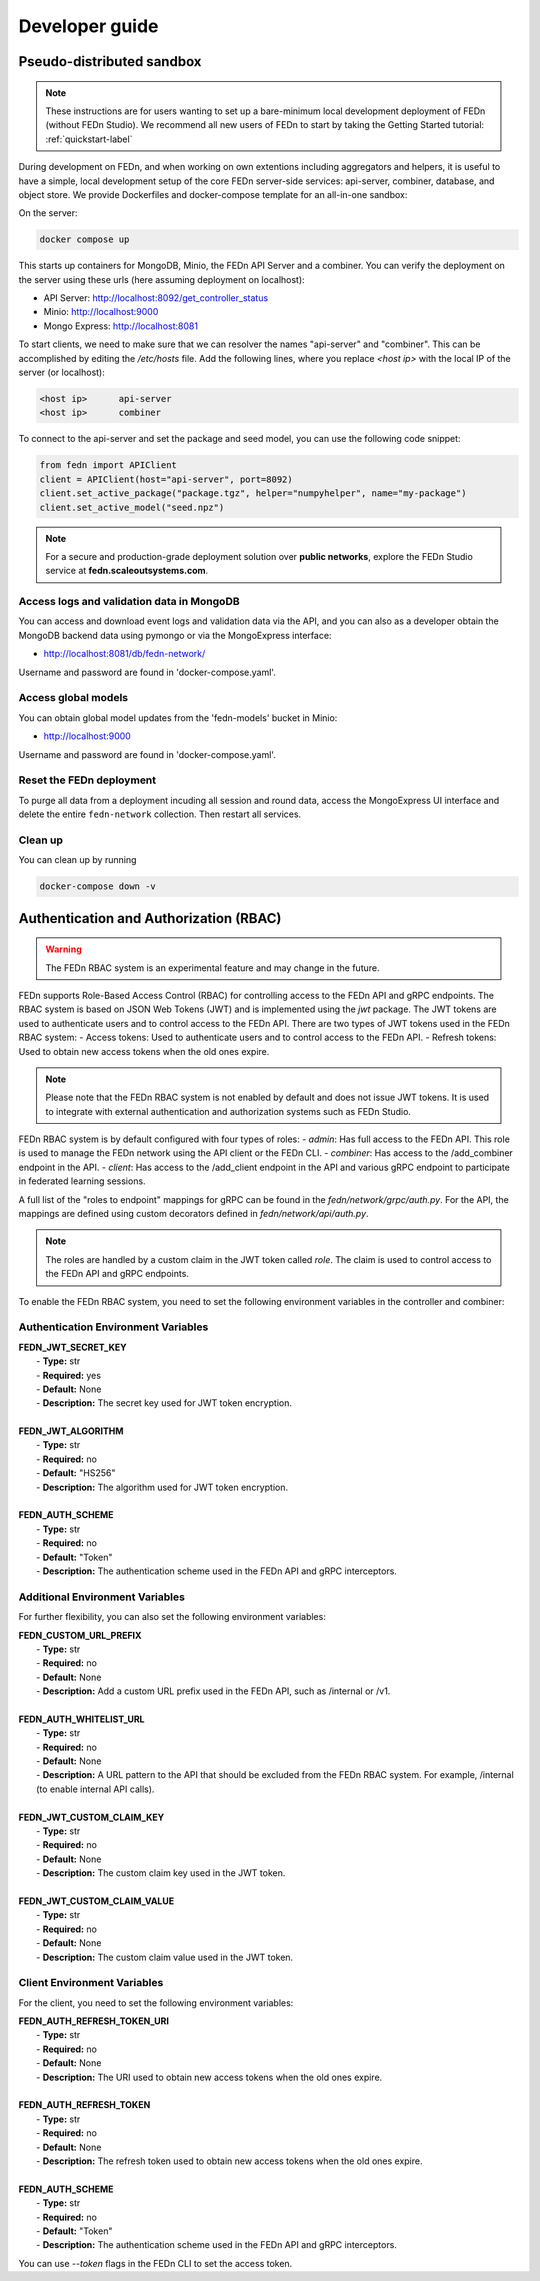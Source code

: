 .. _developer-label:

================
Developer guide
================


Pseudo-distributed sandbox
===========================

.. note::
   These instructions are for users wanting to set up a bare-minimum local development deployment of FEDn (without FEDn Studio).
   We recommend all new users of FEDn to start by taking the Getting Started tutorial: :ref:`quickstart-label`

During development on FEDn, and when working on own extentions including aggregators and helpers, it is 
useful to have a simple, local development setup of the core FEDn server-side services: api-server, combiner, database, and object store. 
We provide Dockerfiles and docker-compose template for an all-in-one sandbox: 

On the server: 

.. code-block::

   docker compose up

This starts up containers for MongoDB, Minio, the FEDn API Server and a combiner. 
You can verify the deployment on the server using these urls (here assuming deployment on localhost): 

- API Server: http://localhost:8092/get_controller_status
- Minio: http://localhost:9000
- Mongo Express: http://localhost:8081

To start clients, we need to make sure that we can resolver the names "api-server" and "combiner". 
This can be accomplished by editing the  `/etc/hosts` file. Add the following lines, where you replace `<host ip>` with the local IP of the server (or localhost):

.. code-block::

   <host ip>      api-server
   <host ip>      combiner

To connect to the api-server and set the package and seed model, you can use the following code snippet:

.. code-block::

   from fedn import APIClient
   client = APIClient(host="api-server", port=8092)
   client.set_active_package("package.tgz", helper="numpyhelper", name="my-package")
   client.set_active_model("seed.npz")

.. note::
   For a secure and production-grade deployment solution over **public networks**, explore the FEDn Studio service at 
   **fedn.scaleoutsystems.com**. 

Access logs and validation data in MongoDB  
------------------------------------------------------
You can access and download event logs and validation data via the API, and you can also as a developer obtain 
the MongoDB backend data using pymongo or via the MongoExpress interface: 

- http://localhost:8081/db/fedn-network/ 

Username and password are found in 'docker-compose.yaml'. 

Access global models   
------------------------------------------------------

You can obtain global model updates from the 'fedn-models' bucket in Minio: 

- http://localhost:9000

Username and password are found in 'docker-compose.yaml'. 

Reset the FEDn deployment   
------------------------------------------------------

To purge all data from a deployment incuding all session and round data, access the MongoExpress UI interface and 
delete the entire ``fedn-network`` collection. Then restart all services. 

Clean up
------------------------------------------------------
You can clean up by running 

.. code-block::

   docker-compose down -v
   
.. _auth-label:

Authentication and Authorization (RBAC)
========================================

.. warning:: The FEDn RBAC system is an experimental feature and may change in the future.

FEDn supports Role-Based Access Control (RBAC) for controlling access to the FEDn API and gRPC endpoints. The RBAC system is based on JSON Web Tokens (JWT) and is implemented using the `jwt` package. The JWT tokens are used to authenticate users and to control access to the FEDn API.
There are two types of JWT tokens used in the FEDn RBAC system:
- Access tokens: Used to authenticate users and to control access to the FEDn API.
- Refresh tokens: Used to obtain new access tokens when the old ones expire.
 
.. note:: Please note that the FEDn RBAC system is not enabled by default and does not issue JWT tokens. It is used to integrate with external authentication and authorization systems such as FEDn Studio. 

FEDn RBAC system is by default configured with four types of roles:
- `admin`: Has full access to the FEDn API. This role is used to manage the FEDn network using the API client or the FEDn CLI.
- `combiner`: Has access to the /add_combiner endpoint in the API.
- `client`: Has access to the /add_client endpoint in the API and various gRPC endpoint to participate in federated learning sessions.

A full list of the "roles to endpoint" mappings for gRPC can be found in the `fedn/network/grpc/auth.py`. For the API, the mappings are defined using custom decorators defined in `fedn/network/api/auth.py`.

.. note:: The roles are handled by a custom claim in the JWT token called `role`. The claim is used to control access to the FEDn API and gRPC endpoints.

To enable the FEDn RBAC system, you need to set the following environment variables in the controller and combiner:

Authentication Environment Variables
-------------------------------------

.. line-block::

     **FEDN_JWT_SECRET_KEY**
      - **Type:** str
      - **Required:** yes
      - **Default:** None
      - **Description:** The secret key used for JWT token encryption.

     **FEDN_JWT_ALGORITHM**
      - **Type:** str
      - **Required:** no
      - **Default:** "HS256"
      - **Description:** The algorithm used for JWT token encryption.

     **FEDN_AUTH_SCHEME**
      - **Type:** str
      - **Required:** no
      - **Default:** "Token"
      - **Description:** The authentication scheme used in the FEDn API and gRPC interceptors.

Additional Environment Variables
--------------------------------

For further flexibility, you can also set the following environment variables:

.. line-block::

     **FEDN_CUSTOM_URL_PREFIX**
      - **Type:** str
      - **Required:** no
      - **Default:** None
      - **Description:** Add a custom URL prefix used in the FEDn API, such as /internal or /v1.

     **FEDN_AUTH_WHITELIST_URL**
      - **Type:** str
      - **Required:** no
      - **Default:** None
      - **Description:** A URL pattern to the API that should be excluded from the FEDn RBAC system. For example, /internal (to enable internal API calls).

     **FEDN_JWT_CUSTOM_CLAIM_KEY**
      - **Type:** str
      - **Required:** no
      - **Default:** None
      - **Description:** The custom claim key used in the JWT token.

     **FEDN_JWT_CUSTOM_CLAIM_VALUE**
      - **Type:** str
      - **Required:** no
      - **Default:** None
      - **Description:** The custom claim value used in the JWT token.

Client Environment Variables
-----------------------------

For the client, you need to set the following environment variables:

.. line-block::

     **FEDN_AUTH_REFRESH_TOKEN_URI**
      - **Type:** str
      - **Required:** no
      - **Default:** None
      - **Description:** The URI used to obtain new access tokens when the old ones expire.

     **FEDN_AUTH_REFRESH_TOKEN**
      - **Type:** str
      - **Required:** no
      - **Default:** None
      - **Description:** The refresh token used to obtain new access tokens when the old ones expire.

     **FEDN_AUTH_SCHEME**
      - **Type:** str
      - **Required:** no
      - **Default:** "Token"
      - **Description:** The authentication scheme used in the FEDn API and gRPC interceptors.

You can use `--token` flags in the FEDn CLI to set the access token.

.. meta::
   :description lang=en:
      During development on FEDn, and when working on own extentions including aggregators and helpers, it is useful to have a local development setup.
   :keywords: Federated Learning, Developer guide, Federated Learning Framework, Federated Learning Platform, FEDn, Scaleout Systems
   
